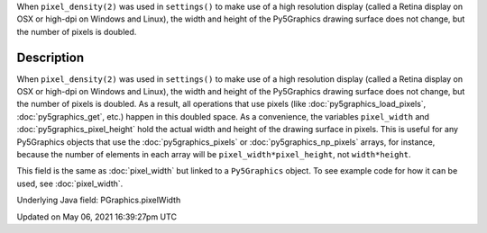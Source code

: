.. title: Py5Graphics.pixel_width
.. slug: py5graphics_pixel_width
.. date: 2021-05-06 16:39:27 UTC+00:00
.. tags:
.. category:
.. link:
.. description: py5 Py5Graphics.pixel_width documentation
.. type: text

When ``pixel_density(2)`` was used in ``settings()`` to make use of a high resolution display (called a Retina display on OSX or high-dpi on Windows and Linux), the width and height of the Py5Graphics drawing surface does not change, but the number of pixels is doubled.

Description
===========

When ``pixel_density(2)`` was used in ``settings()`` to make use of a high resolution display (called a Retina display on OSX or high-dpi on Windows and Linux), the width and height of the Py5Graphics drawing surface does not change, but the number of pixels is doubled. As a result, all operations that use pixels (like :doc:`py5graphics_load_pixels`, :doc:`py5graphics_get`, etc.) happen in this doubled space. As a convenience, the variables ``pixel_width`` and :doc:`py5graphics_pixel_height` hold the actual width and height of the drawing surface in pixels. This is useful for any Py5Graphics objects that use the :doc:`py5graphics_pixels` or :doc:`py5graphics_np_pixels` arrays, for instance, because the number of elements in each array will be ``pixel_width*pixel_height``, not ``width*height``.

This field is the same as :doc:`pixel_width` but linked to a ``Py5Graphics`` object. To see example code for how it can be used, see :doc:`pixel_width`.

Underlying Java field: PGraphics.pixelWidth


Updated on May 06, 2021 16:39:27pm UTC

